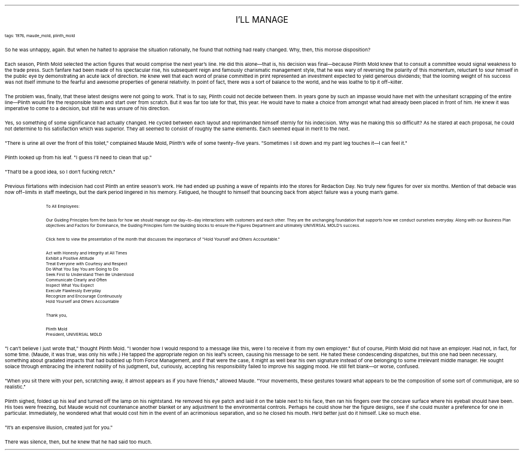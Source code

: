 .LP
.ce
.ps 16
.CW
I'LL MANAGE
.R
 
.ps 8
.CW
tags: 1976, maude_mold, plinth_mold
.R

.PP
.ps 10
So he was unhappy, again.  But when he halted to appraise the
situation rationally, he found that nothing had really changed.  Why,
then, this morose disposition?
.PP
.ps 10
Each season, Plinth Mold selected the action figures that would
comprise the next year's line.  He did this alone\(emthat is, his
decision was final\(embecause Plinth Mold knew that to consult a
committee would signal weakness to the trade press.  Such fanfare had
been made of his spectacular rise, his subsequent reign and famously
charismatic management style, that he was wary of reversing the
polarity of this momentum, reluctant to sour himself in the public eye
by demonstrating an acute lack of direction.  He knew well that each
word of praise committed in print represented an investment expected
to yield generous dividends; that the looming weight of his success
was not itself immune to the fearful and awesome properties of general
relativity.  In point of fact, there
.I
was
.R
a sort of balance to the
world, and he was loathe to tip it off\-kilter.
.PP
.ps 10
The problem was, finally, that these latest designs were not going
to work.  That is to say, Plinth could not decide between them.  In
years gone by such an impasse would have met with the unhesitant
scrapping of the entire line\(emPlinth would fire the responsible team
and start over from scratch.  But it was far too late for that, this
year.  He would have to make a choice from amongst what had already
been placed in front of him.  He knew it was imperative to come to a
decision, but still he was unsure of his direction.
.PP
.ps 10
Yes, so something of some significance had actually changed.  He
cycled between each layout and reprimanded himself sternly for his
indecision.  Why was he making this so difficult?  As he stared at each
proposal, he could not determine to his satisfaction which was
superior.  They all seemed to consist of roughly the same elements.
Each seemed equal in merit to the next.
.PP
.ps 10
"There is urine all over the front of this toilet," complained
Maude Mold, Plinth's wife of some twenty\-five years.  "Sometimes I sit
down and my pant leg touches it\(emI can feel it."
.PP
.ps 10
Plinth looked up from his leaf.  "I guess I'll need to clean that
up."
.PP
.ps 10
"That'd be a good idea, so I don't fucking retch."
.PP
.ps 10
Previous flirtations with indecision had cost Plinth an entire
season's work.  He had ended up pushing a wave of repaints into the
stores for Redaction Day.  No truly new figures for over six months.
Mention of that debacle was now off\-limits in staff meetings, but the
dark period lingered in his memory.  Fatigued, he thought to himself
that bouncing back from abject failure was a young man's game.

.fp 1 R H
.fp 2 I HI
.fp 3 B HB
.fp 4 BI HM
.QP
.ps 8
To All Employees:

Our Guiding Principles form the basis for how we should manage our
day\-to\-day interactions with customers and each other.  They are the
unchanging foundation that supports how we conduct ourselves everyday.
Along with our Business Plan objectives and Factors for Dominance, the
Guiding Principles form the building blocks to ensure the Figures
Department and ultimately UNIVERSAL MOLD's success.

Click here to view the presentation of the month that discusses the
importance of "Hold Yourself and Others Accountable."

Act with Honesty and Integrity at All Times
.br
Exhibit a Positive Attitude
.br
Treat Everyone with Courtesy and Respect
.br
Do What You Say You are Going to Do
.br
Seek First to Understand Then Be Understood
.br
Communicate Clearly and Often
.br
Inspect What You Expect
.br
Execute Flawlessly Everyday
.br
Recognize and Encourage Continuously
.br
Hold Yourself and Others Accountable

Thank you,

Plinth Mold
.br
President, UNIVERSAL MOLD
.LP
.fp 1 R GA
.fp 2 I GI
.fp 3 B GM
.fp 4 BI GMI

.PP
.ps 10
 "I can't believe I just wrote that," thought Plinth Mold.  "I
wonder how I would respond to a message like this, were I to receive
it from my own employer." But of course, Plinth Mold did not have an
employer.  Had not, in fact, for some time.  (Maude, it was true, was
only his wife.) He tapped the appropriate region on his leaf's screen,
causing his message to be sent.  He hated these condescending
dispatches, but this one had been necessary, something about gradated
impacts that had bubbled up from Force Management, and if that were
the case, it might as well bear his own signature instead of one
belonging to some irrelevant middle manager.  He sought solace through
embracing the inherent nobility of his judgment, but, curiously,
accepting his responsibility failed to improve his sagging mood.  He
still felt blank\(emor worse, confused.
.PP
.ps 10
 "When you sit there with your pen, scratching away, it almost
appears as if you have friends," allowed Maude.  "Your movements, these
gestures toward what appears to be the composition of some sort of
communique, are so realistic."
.PP
.ps 10
 Plinth sighed, folded up his leaf and turned off the lamp on his
nightstand.  He removed his eye patch and laid it on the table next to
his face, then ran his fingers over the concave surface where his
eyeball should have been.  His toes were freezing, but Maude would not
countenance another blanket or any adjustment to the environmental
controls.  Perhaps he could show her the figure designs, see if she
could muster a preference for one in particular.  Immediately, he
wondered what that would cost him in the event of an acrimonious
separation, and so he closed his mouth.  He'd better just do it
himself.  Like so much else.
.PP
.ps 10
 "It's an expensive illusion, created just for you."
.PP
.ps 10
 There was silence, then, but he knew that he had said too much.
